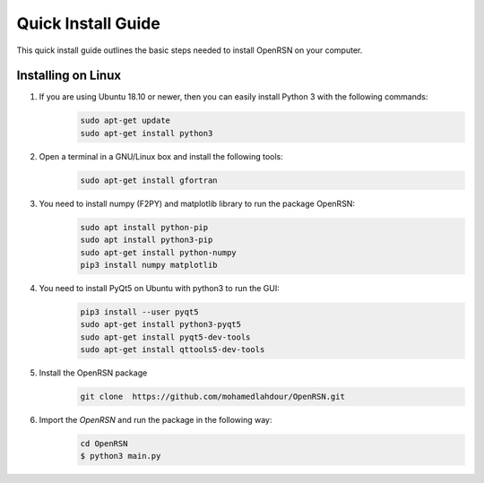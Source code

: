 Quick Install Guide
=============

This quick install guide outlines the basic steps needed to install OpenRSN on your computer.

Installing on Linux
*******************

1. If you are using Ubuntu 18.10 or newer, then you can easily install Python 3 with the following commands:
    .. code-block:: python

        sudo apt-get update
        sudo apt-get install python3

2. Open a terminal in a GNU/Linux box and install the following tools:
    .. code-block:: python


        sudo apt-get install gfortran

3. You need to install numpy (F2PY) and matplotlib library to run the package OpenRSN:
    .. code-block:: python

        sudo apt install python-pip
        sudo apt install python3-pip 
        sudo apt-get install python-numpy
        pip3 install numpy matplotlib

4. You need to install PyQt5 on Ubuntu with python3 to run the GUI:
    .. code-block:: python

        pip3 install --user pyqt5  
        sudo apt-get install python3-pyqt5  
        sudo apt-get install pyqt5-dev-tools
        sudo apt-get install qttools5-dev-tools

5. Install the OpenRSN package
    .. code-block:: python

        git clone  https://github.com/mohamedlahdour/OpenRSN.git

6. Import the *OpenRSN* and run the package in the following way:
    .. code-block:: python

         cd OpenRSN
         $ python3 main.py
